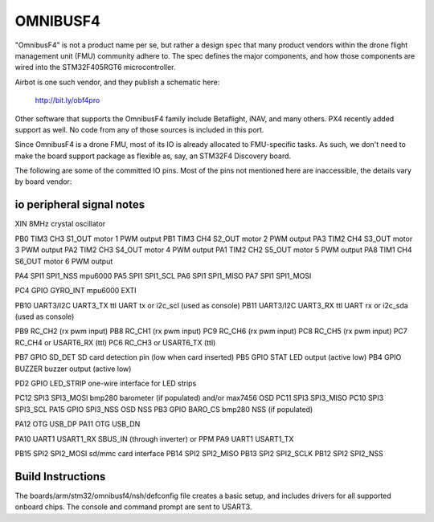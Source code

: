 =========
OMNIBUSF4
=========

"OmnibusF4" is not a product name per se, but rather a design spec
that many product vendors within the drone flight management unit
(FMU) community adhere to. The spec defines the major components, and
how those components are wired into the STM32F405RGT6 microcontroller.

Airbot is one such vendor, and they publish a schematic here:

    http://bit.ly/obf4pro

Other software that supports the OmnibusF4 family include Betaflight,
iNAV, and many others. PX4 recently added support as well. No code
from any of those sources is included in this port.

Since OmnibusF4 is a drone FMU, most of its IO is already allocated to
FMU-specific tasks. As such, we don't need to make the board support
package as flexible as, say, an STM32F4 Discovery board.

The following are some of the committed IO pins. Most of the pins not
mentioned here are inaccessible, the details vary by board vendor:

io    peripheral   signal    notes
==================================
XIN                          8MHz crystal oscillator

PB0     TIM3 CH3   S1_OUT    motor 1 PWM output
PB1     TIM3 CH4   S2_OUT    motor 2 PWM output
PA3     TIM2 CH4   S3_OUT    motor 3 PWM output
PA2     TIM2 CH3   S4_OUT    motor 4 PWM output
PA1     TIM2 CH2   S5_OUT    motor 5 PWM output
PA8     TIM1 CH4   S6_OUT    motor 6 PWM output

PA4     SPI1      SPI1_NSS   mpu6000
PA5     SPI1      SPI1_SCL
PA6     SPI1      SPI1_MISO
PA7     SPI1      SPI1_MOSI

PC4     GPIO      GYRO_INT   mpu6000 EXTI

PB10    UART3/I2C UART3_TX   ttl UART tx or i2c_scl (used as console)
PB11    UART3/I2C UART3_RX   ttl UART rx or i2c_sda (used as console)

PB9                          RC_CH2 (rx pwm input)
PB8                          RC_CH1 (rx pwm input)
PC9                          RC_CH6 (rx pwm input)
PC8                          RC_CH5 (rx pwm input)
PC7                          RC_CH4 or USART6_RX (ttl)
PC6                          RC_CH3 or USART6_TX (ttl)

PB7     GPIO      SD_DET     SD card detection pin (low when card inserted)
PB5     GPIO      STAT       LED output (active low)
PB4     GPIO      BUZZER     buzzer output (active low)

PD2     GPIO      LED_STRIP  one-wire interface for LED strips

PC12    SPI3      SPI3_MOSI  bmp280 barometer (if populated) and/or max7456 OSD
PC11    SPI3      SPI3_MISO
PC10    SPI3      SPI3_SCL
PA15    GPIO      SPI3_NSS   OSD NSS
PB3     GPIO      BARO_CS    bmp280 NSS (if populated)

PA12    OTG       USB_DP
PA11    OTG       USB_DN

PA10    UART1     USART1_RX  SBUS_IN (through inverter) or PPM
PA9     UART1     USART1_TX

PB15    SPI2      SPI2_MOSI  sd/mmc card interface
PB14    SPI2      SPI2_MISO
PB13    SPI2      SPI2_SCLK
PB12    SPI2      SPI2_NSS

Build Instructions
==================

The boards/arm/stm32/omnibusf4/nsh/defconfig file creates a basic setup, and
includes drivers for all supported onboard chips. The console and
command prompt are sent to USART3.
